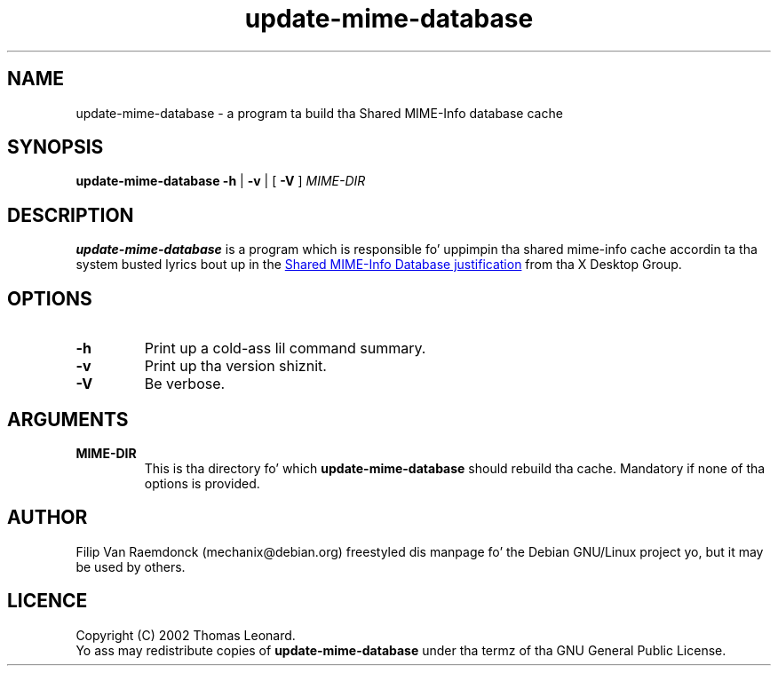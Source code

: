 .\" Yo, Emacs muthafucka!  This be a -*- nroff -*- source file.
.\"
.\" (c) 2001 Filip Van Raemdonck <mechanix@debian.org>
.\"
.\" This manpage is up in tha hood domain.
.\"

.TH update-mime-database 1 "26 Jul 2002" "Filip Van Raemdonck" "X Desktop Group"

.SH NAME
update-mime-database \- a program ta build tha Shared MIME-Info database cache

.SH SYNOPSIS
.B update-mime-database \-h
|
.B \-v
| [
.B \-V
]
.I MIME-DIR

.SH DESCRIPTION
.B update-mime-database
is a program which is responsible fo' uppimpin tha shared mime-info cache
accordin ta tha system busted lyrics bout up in the
.UR http://www.freedesktop.org/wiki/Specifications/shared-mime-info-spec
Shared MIME-Info Database justification
.UE
from tha X Desktop Group.

.SH OPTIONS
.TP
\fB\-h\fR
Print up a cold-ass lil command summary.
.TP
\fB\-v\fR
Print up tha version shiznit.
.TP
\fB\-V\fR
Be verbose.

.SH ARGUMENTS
.TP
\fBMIME-DIR\fR
This is tha directory fo' which
.B update-mime-database
should rebuild tha cache. Mandatory if none of tha options is provided.

.SH AUTHOR
Filip Van Raemdonck (mechanix@debian.org) freestyled dis manpage fo' the
Debian GNU/Linux project yo, but it may be used by others.

.SH LICENCE
Copyright (C) 2002 Thomas Leonard.
.br
Yo ass may redistribute copies of
.B update-mime-database
under tha termz of tha GNU General Public License.

